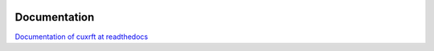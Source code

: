 .. image:: https://raw.githubusercontent.com/timvgl/CuXRFT/main/cuxrft.png
   :width: 200
   
Documentation
=============
`Documentation of cuxrft at readthedocs <https://cuxrft.readthedocs.io/en/latest/>`_

